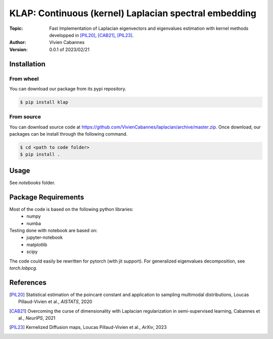 
KLAP: Continuous (kernel) Laplacian spectral embedding
======================================================

:Topic: Fast Implementation of Laplacian eigenvectors and eigenvalues estimation with kernel methods
   developped in [PIL20]_, [CAB21]_, [PIL23]_.
:Author: Vivien Cabannes
:Version: 0.0.1 of 2023/02/21

Installation
------------
From wheel
~~~~~~~~~~
You can download our package from its pypi repository.

.. code:: shell

   $ pip install klap

From source
~~~~~~~~~~~
You can download source code at https://github.com/VivienCabannes/laplacian/archive/master.zip.
Once download, our packages can be install through the following command.

.. code:: shell

   $ cd <path to code folder>
   $ pip install .

Usage
-----
See `notebooks` folder.

Package Requirements
--------------------
Most of the code is based on the following python libraries:
 - numpy
 - numba
 
Testing done with notebook are based on:
 - jupyter-notebook
 - matplotlib
 - scipy

The code could easily be rewritten for pytorch (with jit support).
For generalized eigenvalues decomposition, see `torch.lobpcg`.

References
----------
.. [PIL20] Statistical estimation of the poincaré constant and application to sampling multimodal distributions, 
   Loucas Pillaud-Vivien et al., *AISTATS*, 2020

.. [CAB21] Overcoming the curse of dimensionality with Laplacian regularization
   in semi-supervised learning, Cabannes et al., *NeurIPS*, 2021

.. [PIL23] Kernelized Diffusion maps, 
   Loucas Pillaud-Vivien et al., *ArXiv*, 2023